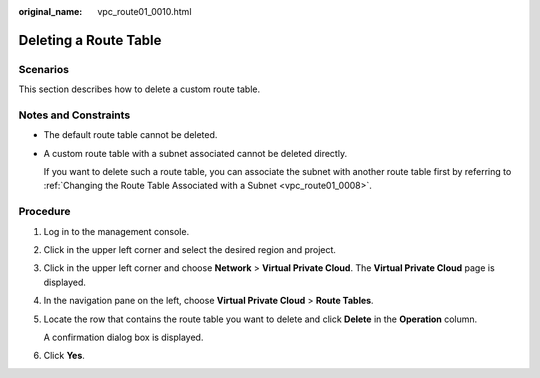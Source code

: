 :original_name: vpc_route01_0010.html

.. _vpc_route01_0010:

Deleting a Route Table
======================

Scenarios
---------

This section describes how to delete a custom route table.

Notes and Constraints
---------------------

-  The default route table cannot be deleted.

-  A custom route table with a subnet associated cannot be deleted directly.

   If you want to delete such a route table, you can associate the subnet with another route table first by referring to :ref:`Changing the Route Table Associated with a Subnet <vpc_route01_0008>`.

Procedure
---------

#. Log in to the management console.

2. Click |image1| in the upper left corner and select the desired region and project.

3. Click |image2| in the upper left corner and choose **Network** > **Virtual Private Cloud**. The **Virtual Private Cloud** page is displayed.

4. In the navigation pane on the left, choose **Virtual Private Cloud** > **Route Tables**.

5. Locate the row that contains the route table you want to delete and click **Delete** in the **Operation** column.

   A confirmation dialog box is displayed.

6. Click **Yes**.

.. |image1| image:: /_static/images/en-us_image_0000001818982734.png
.. |image2| image:: /_static/images/en-us_image_0000001818983042.png
